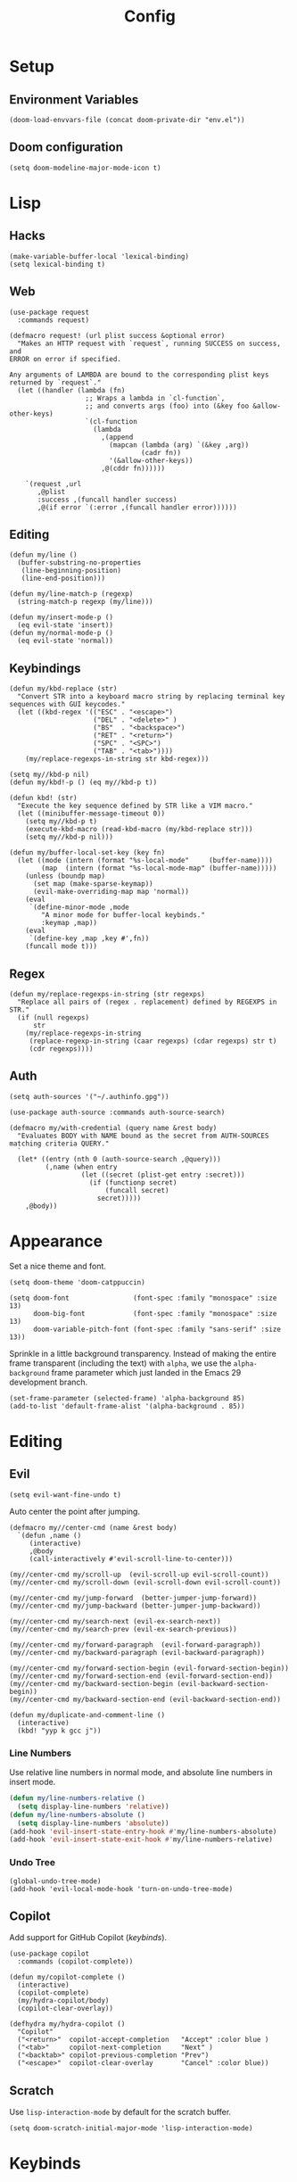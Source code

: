 # -*- lexical-binding: t -*-
#+title: Config

* Setup
** Environment Variables
#+BEGIN_SRC elisp
(doom-load-envvars-file (concat doom-private-dir "env.el"))
#+END_SRC
** Doom configuration
#+BEGIN_SRC elisp
(setq doom-modeline-major-mode-icon t)
#+END_SRC

* Lisp
** Hacks
#+BEGIN_SRC elisp
(make-variable-buffer-local 'lexical-binding)
(setq lexical-binding t)
#+END_SRC

** Web
#+BEGIN_SRC elisp
(use-package request
  :commands request)
#+END_SRC

#+BEGIN_SRC elisp
(defmacro request! (url plist success &optional error)
  "Makes an HTTP request with `request`, running SUCCESS on success, and
ERROR on error if specified.

Any arguments of LAMBDA are bound to the corresponding plist keys
returned by `request`."
  (let ((handler (lambda (fn)
                   ;; Wraps a lambda in `cl-function`,
                   ;; and converts args (foo) into (&key foo &allow-other-keys)
                   `(cl-function
                     (lambda
                       ,(append
                         (mapcan (lambda (arg) `(&key ,arg))
                                 (cadr fn))
                         '(&allow-other-keys))
                       ,@(cddr fn))))))

    `(request ,url
       ,@plist
       :success ,(funcall handler success)
       ,@(if error `(:error ,(funcall handler error))))))
#+END_SRC

** Editing
#+BEGIN_SRC elisp
(defun my/line ()
  (buffer-substring-no-properties
   (line-beginning-position)
   (line-end-position)))

(defun my/line-match-p (regexp)
  (string-match-p regexp (my/line)))
#+END_SRC

#+BEGIN_SRC elisp
(defun my/insert-mode-p ()
  (eq evil-state 'insert))
(defun my/normal-mode-p ()
  (eq evil-state 'normal))
#+END_SRC

** Keybindings
#+BEGIN_SRC elisp
(defun my/kbd-replace (str)
  "Convert STR into a keyboard macro string by replacing terminal key sequences with GUI keycodes."
  (let ((kbd-regex '(("ESC" . "<escape>")
                     ("DEL" . "<delete>" )
                     ("BS"  . "<backspace>")
                     ("RET" . "<return>")
                     ("SPC" . "<SPC>")
                     ("TAB" . "<tab>"))))
    (my/replace-regexps-in-string str kbd-regex)))

(setq my//kbd-p nil)
(defun my/kbd!-p () (eq my//kbd-p t))

(defun kbd! (str)
  "Execute the key sequence defined by STR like a VIM macro."
  (let ((minibuffer-message-timeout 0))
    (setq my//kbd-p t)
    (execute-kbd-macro (read-kbd-macro (my/kbd-replace str)))
    (setq my//kbd-p nil)))
#+END_SRC


#+BEGIN_SRC elisp
(defun my/buffer-local-set-key (key fn)
  (let ((mode (intern (format "%s-local-mode"     (buffer-name))))
        (map  (intern (format "%s-local-mode-map" (buffer-name)))))
    (unless (boundp map)
      (set map (make-sparse-keymap))
      (evil-make-overriding-map map 'normal))
    (eval
     `(define-minor-mode ,mode
        "A minor mode for buffer-local keybinds."
        :keymap ,map))
    (eval
     `(define-key ,map ,key #',fn))
    (funcall mode t)))
#+END_SRC

** Regex
#+BEGIN_SRC elisp
(defun my/replace-regexps-in-string (str regexps)
  "Replace all pairs of (regex . replacement) defined by REGEXPS in STR."
  (if (null regexps)
      str
    (my/replace-regexps-in-string
     (replace-regexp-in-string (caar regexps) (cdar regexps) str t)
     (cdr regexps))))
#+END_SRC
** Auth
#+BEGIN_SRC elisp
(setq auth-sources '("~/.authinfo.gpg"))

(use-package auth-source :commands auth-source-search)

(defmacro my/with-credential (query name &rest body)
  "Evaluates BODY with NAME bound as the secret from AUTH-SOURCES matching criteria QUERY."
  `
  (let* ((entry (nth 0 (auth-source-search ,@query)))
         (,name (when entry
                  (let ((secret (plist-get entry :secret)))
                    (if (functionp secret)
                        (funcall secret)
                      secret)))))
    ,@body))
#+END_SRC
* Appearance
Set a nice theme and font.
#+BEGIN_SRC elisp
(setq doom-theme 'doom-catppuccin)

(setq doom-font                (font-spec :family "monospace" :size 13)
      doom-big-font            (font-spec :family "monospace" :size 13)
      doom-variable-pitch-font (font-spec :family "sans-serif" :size 13))
#+END_SRC

Sprinkle in a little background transparency. Instead of making the entire frame
transparent (including the text) with =alpha=, we use the =alpha-background=
frame parameter which just landed in the Emacs 29 development branch.
#+BEGIN_SRC elisp
(set-frame-parameter (selected-frame) 'alpha-background 85)
(add-to-list 'default-frame-alist '(alpha-background . 85))
#+END_SRC
* Editing
** Evil
#+BEGIN_SRC elisp
(setq evil-want-fine-undo t)
#+END_SRC

Auto center the point after jumping.
#+BEGIN_SRC elisp
(defmacro my//center-cmd (name &rest body)
  `(defun ,name ()
     (interactive)
     ,@body
     (call-interactively #'evil-scroll-line-to-center)))

(my//center-cmd my/scroll-up  (evil-scroll-up evil-scroll-count))
(my//center-cmd my/scroll-down (evil-scroll-down evil-scroll-count))

(my//center-cmd my/jump-forward  (better-jumper-jump-forward))
(my//center-cmd my/jump-backward (better-jumper-jump-backward))

(my//center-cmd my/search-next (evil-ex-search-next))
(my//center-cmd my/search-prev (evil-ex-search-previous))

(my//center-cmd my/forward-paragraph  (evil-forward-paragraph))
(my//center-cmd my/backward-paragraph (evil-backward-paragraph))

(my//center-cmd my/forward-section-begin (evil-forward-section-begin))
(my//center-cmd my/forward-section-end (evil-forward-section-end))
(my//center-cmd my/backward-section-begin (evil-backward-section-begin))
(my//center-cmd my/backward-section-end (evil-backward-section-end))
#+END_SRC

#+BEGIN_SRC elisp
(defun my/duplicate-and-comment-line ()
  (interactive)
  (kbd! "yyp k gcc j"))
#+END_SRC

*** Line Numbers
Use relative line numbers in normal mode, and absolute line numbers in insert
mode.
#+BEGIN_SRC emacs-lisp
(defun my/line-numbers-relative ()
  (setq display-line-numbers 'relative))
(defun my/line-numbers-absolute ()
  (setq display-line-numbers 'absolute))
(add-hook 'evil-insert-state-entry-hook #'my/line-numbers-absolute)
(add-hook 'evil-insert-state-exit-hook #'my/line-numbers-relative)
#+END_SRC
*** Undo Tree
#+BEGIN_SRC elisp
(global-undo-tree-mode)
(add-hook 'evil-local-mode-hook 'turn-on-undo-tree-mode)
#+END_SRC

** Copilot
Add support for GitHub Copilot ([[*Copilot][keybinds]]).

#+BEGIN_SRC elisp
(use-package copilot
  :commands (copilot-complete))

(defun my/copilot-complete ()
  (interactive)
  (copilot-complete)
  (my/hydra-copilot/body)
  (copilot-clear-overlay))

(defhydra my/hydra-copilot ()
  "Copilot"
  ("<return>"  copilot-accept-completion   "Accept" :color blue )
  ("<tab>"     copilot-next-completion     "Next" )
  ("<backtab>" copilot-previous-completion "Prev")
  ("<escape>"  copilot-clear-overlay       "Cancel" :color blue))
#+END_SRC
** Scratch
Use =lisp-interaction-mode= by default for the scratch buffer.
#+BEGIN_SRC elisp
(setq doom-scratch-initial-major-mode 'lisp-interaction-mode)
#+END_SRC
* Keybinds
** Unmaps
Unmap a bunch of the default keybindings.
#+BEGIN_SRC elisp
(map! :leader
      "b" nil
      "f" nil
      "h" nil
      "p" nil
      "t" nil
      "w" nil
      "c" nil)

(map! :map evil-org-mode-map
  :n "zc" nil)
#+END_SRC

** Global
*** Font Size
#+BEGIN_SRC elisp
(map!
 :desc "Increase font size" :ni "C-=" #'text-scale-increase
 :desc "Decrease font size" :ni "C--" #'text-scale-decrease
 :desc "Reset font size" :ni "C-+" #'my/text-scale-reset)

(defun my/text-scale-reset ()
  (interactive)
  (text-scale-set 0))
#+END_SRC

*** Copilot
#+BEGIN_SRC elisp
(map!
 :desc "Copilot" :i "C-?" #'my/copilot-complete)
#+END_SRC

*** LSP
#+BEGIN_SRC elisp
(map! :map lsp-mode-map
      :desc "Apply code action" :ni "C-/" #'lsp-execute-code-action

      :desc "Show definitions" :ni "C-." #'+lookup/definition
      :desc "Show references" :ni "C->" #'my/lookup/references

      :desc "Jump backward" :ni "C-," #'better-jumper-jump-backward
      :desc "Jump backward" :ni "C-<" #'better-jumper-jump-forward)

(defun my/lsp/lookup-references ()
  (interactive)
  (lsp-treemacs-references t))
#+END_SRC

*** Minibuffer
#+BEGIN_SRC elisp
(map! :map minibuffer-mode-map
      :desc "Next history" "C-j" #'next-history-element
      :desc "Prev history" "C-k" #'previous-history-element)
#+END_SRC

*** Files
#+BEGIN_SRC elisp
(map!
 :desc "Save file" "C-s" #'save-buffer)
#+END_SRC

*** Evil
#+BEGIN_SRC elisp
(map!
 :desc "Scroll page up"   :ni "C-S-k" #'my/scroll-up
 :desc "Scroll page down" :ni "C-S-j" #'my/scroll-down
 :desc "Scroll line up"   :ni "C-k" #'evil-scroll-line-up
 :desc "Scroll line down" :ni "C-j" #'evil-scroll-line-down

 :desc "Jump forward"  :n "C-o" #'my/jump-forward
 :desc "Jump backward" :n "C-o" #'my/jump-backward

 :desc "Search next" :n "n" #'my/search-next
 :desc "Search prev" :n "N" #'my/search-prev

 :desc "Forward paragraph"  :n "}" #'my/forward-paragraph
 :desc "Backward paragraph" :n "{" #'my/backward-paragraph

 :desc "Forward section begin" :n "]]" #'my/forward-section-begin
 :desc "Forward section end"   :n "][" #'my/forward-section-end
 :desc "Backward section begin" :n "[]" #'my/backward-section-begin
 :desc "Backward section end"   :n "[[" #'my/backward-section-end)
#+END_SRC

#+BEGIN_SRC elisp
(map!
 :desc "Undo tree visualizer" :n "U" #'undo-tree-visualize)
#+END_SRC

#+BEGIN_SRC elisp
(map!
 :desc "Duplicate and comment line" :n "gC" #'my/duplicate-and-comment-line)
#+END_SRC
** Leader
*** Root
**** Eval
#+BEGIN_SRC elisp
(map! :leader
      :desc "M-x" "x" #'counsel-M-x
      :desc "M-:" ";" #'pp-eval-expression)
#+END_SRC

**** Files
#+BEGIN_SRC elisp
(map! :leader
      :desc "Find file" "." #'counsel-find-file
      :desc "Find dir"  ">" #'+default/dired

      :desc "Find in project" "SPC" #'+ivy/projectile-find-file
      :desc "Find in project uncached" "C-SPC" #'my/projectile-find-file-nocache)

(defun my/projectile-find-file-nocache ()
  (interactive)
  (projectile-invalidate-cache nil)
  (+ivy/projectile-find-file))
#+END_SRC

**** Buffers
#+BEGIN_SRC elisp
(map! :leader
      :desc "Switch buffer" "," #'+vertico/switch-workspace-buffer
      :desc "Switch all buffers"  "<" #'consult-buffer)
#+END_SRC

**** Search
#+BEGIN_SRC elisp
(map! :leader
      :desc "Search online" "/" #'my/counsel-search)
#+END_SRC

*** b: Buffers
#+BEGIN_SRC elisp
(map! :leader
      :prefix ("b" . "buffers")

      :desc "Switch buffer" "b" #'consult-buffer
      :desc "ibuffer" "i" #'ibuffer

      :desc "Kill buffer" "d" #'kill-current-buffer
      :desc "Kill all buffers" "D" #'doom/kill-all-buffers)
#+END_SRC

*** f: Files
#+BEGIN_SRC elisp
(map! :leader
      :prefix ("f" . "files")

      :desc "Recent files" "r" #'consult-recent-file

      :desc "Find file" "f" #'counsel-find-file
      :desc "Find file as root" "u" #'doom/sudo-find-file
      :desc "Find package" "p" #'counsel-find-library

      :desc "Copy this file" "c" #'doom/copy-this-file
      :desc "Delete this file" "d" #'doom/delete-this-file
      :desc "Delete file" "D" #'delete-file
      :desc "Move this file" "m" #'doom/move-this-file
      :desc "Revert this file" "l" #'revert-buffer

      :desc "Copy file path" "y" #'+default/yank-buffer-path
      :desc "Copy project file path" "Y" #'+default/yank-buffer-path-relative-to-project

      :desc "Open scratch" "x" #'doom/open-scratch-buffer)
#+END_SRC

**** s: Snippets
#+BEGIN_SRC emacs-lisp
(map! :leader
      :prefix ("f s" . "snippets")
      :desc "Find snippet"    "f" #'my/yas-find-snippet
      :desc "New snippet"     "n" #'yas/new-snippet
      :desc "Edit snippet"    "e" #'my/yas-edit-snippet

      :desc "Describe snippets" "d" #'yas/describe-tables
      :desc "Reload snippets" "r" #'yas/reload-all
      :desc "Browse docs"     "?" #'my/yas-browse-docs)
#+END_SRC

Add a command to open the YASnippet docs.
#+BEGIN_SRC elisp
(defun my/yas-browse-docs ()
  (interactive)
  (browse-url "https://joaotavora.github.io/yasnippet"))
#+END_SRC

#+BEGIN_SRC elisp
(defun my/yas-edit-snippet ()
  (interactive)
  (call-interactively #'yas/visit-snippet-file))

(defun my/yas-find-snippet ()
  (interactive)
  (counsel-find-file nil +snippets-dir))
#+END_SRC

**** e: Emacs Files
#+BEGIN_SRC elisp
(map! :leader
      :prefix ("f e" . "emacs")
      :desc "Find in config" "f" #'doom/find-file-in-private-config
      :desc "Reload config" "r" #'doom/reload

      :desc "Edit config"   "c" #'my/edit-config
      :desc "Edit packages" "p" #'my/edit-packages
      :desc "Edit env"      "e" #'my/edit-env
      :desc "Edit init"     "i" #'my/edit-init)
#+END_SRC

#+BEGIN_SRC elisp
(defun my/edit-config ()
  (interactive)
  (find-file (concat doom-private-dir "config.org")))
(defun my/edit-packages ()
  (interactive)
  (find-file (concat doom-private-dir "packages.el")))
(defun my/edit-init ()
  (interactive)
  (find-file (concat doom-private-dir "init.el")))
(defun my/edit-env ()
  (interactive)
  (find-file (concat doom-private-dir "env.el")))
#+END_SRC

Define a derived mode for editing the literate config so we can specify some
keybindings specific to =config.org=.
#+BEGIN_SRC elisp
(define-derived-mode org-config-mode org-mode "Org config mode")
(add-to-list 'auto-mode-alist '("config\\.org" . org-config-mode))
#+END_SRC

*** h: Help
#+BEGIN_SRC elisp
(map! :leader
      :prefix ("h" . "help")

      :desc "Apropos" "/" #'consult-apropos
      :desc "Apropos docs" "?" #'apropos-documentation

      :desc "Help at point" "p" #'helpful-at-point
      :desc "Help info" "h" #'info
      :desc "Help for help" "H" #'help-for-help

      :desc "Describe mode" "m" #'describe-mode
      :desc "Describe minor modes" "M" #'doom/describe-active-minor-mode
      :desc "Describe function" "f" #'counsel-describe-function
      :desc "Describe function key" "F" #'where-is
      :desc "Describe variable" "v" #'counsel-describe-variable
      :desc "Describe custom variable" "V" #'doom/help-custom-variable
      :desc "Describe command" "x" #'helpful-command
      :desc "Describe key" "k" #'describe-key-briefly
      :desc "Describe key fully" "K" #'describe-key
      :desc "Describe char" "'" #'describe-char
      :desc "Describe coding system" "\"" #'describe-coding-system
      :desc "Describe input method" "i" #'describe-input-method

      :desc "Emacs manual" "e" #'info-emacs-manual
      :desc "ASCII table" "a" #'my/ascii-table

      :desc "View messages" "e" #'view-echo-area-messages
      :desc "View keystrokes" "l" #'view-lossage)
#+END_SRC

**** a: Ascii Table
#+BEGIN_SRC elisp
(defface my/ascii-table-highlight-face
  '((t (:foreground "pink")))
  "Face for highlighting ASCII chars.")

(defun my/ascii-table ()
  "Display basic ASCII table (0 thru 128)."
  (interactive)
  (pop-to-buffer "*ASCII*")
  (erase-buffer)
  (setq buffer-read-only nil)
  (my/buffer-local-set-key "q" #'+popup/quit-window)
  (setq lower32 '("nul" "soh" "stx" "etx" "eot" "enq" "ack" "bel"
                  "bs" "ht" "nl" "vt" "np" "cr" "so" "si"
                  "dle" "dc1" "dc2" "dc3" "dc4" "nak" "syn" "etb"
                  "can" "em" "sub" "esc" "fs" "gs" "rs" "us"))
  (save-excursion (let ((i -1))
                    (insert " Hex  Dec  Char |  Hex  Dec  Char |  Hex  Dec  Char |  Hex  Dec  Char\n")
                    (insert " ---------------+-----------------+-----------------+----------------\n")
                    (while (< i 31)
                      (insert (format "%4x %4d %4s  | %4x %4d %4s  | %4x %4d %4s  | %4x %4d %4s\n"
                                      (setq i (+ 1  i)) i (elt lower32 i)
                                      (setq i (+ 32 i)) i (single-key-description i)
                                      (setq i (+ 32 i)) i (single-key-description i)
                                      (setq i (+ 32 i)) i (single-key-description i)))
                      (overlay-put (make-overlay (- (point) 4)  (- (point) 1))  'face 'my/ascii-table-highlight-face)
                      (overlay-put (make-overlay (- (point) 22) (- (point) 19)) 'face 'my/ascii-table-highlight-face)
                      (overlay-put (make-overlay (- (point) 40) (- (point) 37)) 'face 'my/ascii-table-highlight-face)
                      (overlay-put (make-overlay (- (point) 58) (- (point) 55)) 'face 'my/ascii-table-highlight-face)
                      (setq i (- i 96))
                      ))))

(set-popup-rule! "^\\*ASCII"
  :side 'right
  :select t
  :width 70)
#+END_SRC

**** d: Doom
#+BEGIN_SRC elisp
(map! :leader
      :prefix ("h d" . "doom")

      :desc "Doom manual" "d" #'doom/help
      :desc "Doom FAQ" "f" #'doom/help-faq
      :desc "Doom modules" "m" #'doom/help-modules
      :desc "Doom news" "n" #'doom/help-news
      :desc "Doom help search" "/" #'doom/help-search-headings

      :desc "Doom version" "v" #'doom/version

      :desc "Doom package configuration" "p" #'doom/help-package-config
      :desc "Doom sandbox" "x" #'doom/sandbox)
#+END_SRC

*** p: Projects
#+BEGIN_SRC elisp
(map! :leader
      :prefix ("p" . "projects")
      :desc "Switch project" "p" #'my/projectile-switch-project
      :desc "Add new project" "a" #'projectile-add-known-project
      :desc "Remove project" "d" #'projectile-remove-known-project

      :desc "Find in project root" "." #'counsel-projectile-find-file
      :desc "Search in project" "/" #'+default/search-project

      :desc "Invalidate project cache" "i" #'projectile-invalidate-cache

      :desc "Run cmd in project root" "!" #'projectile-run-shell-command-in-root
      :desc "Run async cmd in project root" "&" #'projectile-run-async-shell-command-in-root)

(defun my/projectile-find-in-root ()
  (interactive)
  (counsel-find-file nil projectile-project-root))
#+END_SRC

*** t: Toggle
#+BEGIN_SRC elisp
(map! :leader
      :prefix ("t" . "toggle")
      ;; Wrap
      :desc "Auto Wrap"      "a" #'auto-fill-mode
      :desc "Wrap Indicator" "c" #'global-display-fill-column-indicator-mode
      :desc "Wrap Column"    "C" #'set-fill-column
      :desc "Line Wrap"      "w" #'visual-line-mode
      ;; Modes
      :desc "Flycheck" "f" #'flycheck-mode
      :desc "Keycast"  "k" #'keycast-mode
      ;; Files
      :desc "Read-only" "r" #'read-only-mode)
#+END_SRC

#+BEGIN_SRC elisp
(defun my/auto-fill-mode (cols)
  (interactive))
#+END_SRC
*** w: Window
#+BEGIN_SRC elisp
(map! :leader
      :prefix-map ("w" . "window")
      ;; Navigation
      :desc "Go..." "w" #'ace-window
      :desc "Go left" "h" #'evil-window-left
      :desc "Go down" "j" #'evil-window-down
      :desc "Go up" "k" #'evil-window-up
      :desc "Go right" "l" #'evil-window-right
      :desc "Go other" "o" #'other-window
      ;; Layout
      :desc "Rotate up" "K" #'evil-window-rotate-upwards
      :desc "Rotate down" "J" #'evil-window-rotate-downwards
      ;; Splits
      :desc "VSplit" "=" #'+evil/window-vsplit-and-follow
      :desc "HSplit" "-" #'+evil/window-split-and-follow
      :desc "Tear off" "t" #'tear-off-window
      ;; History
      :desc "Undo" "u" #'winner-undo
      :desc "Redo" "U" #'winner-redo
      ;; Misc
      :desc "Resize" "r" #'my/hydra-window-resize/body
      :desc "Balance" "b" #'balance-windows
      ;; Management
      :desc "Kill window" "d" #'+workspace/close-window-or-workspace)
;; TODO: Maybe check out:
;; evil-window-mru
#+END_SRC

#+BEGIN_SRC elisp
(setq my/window-resize-step 3)

(defun my/window-increase-height ()
  (interactive)
  (evil-window-increase-height my/window-resize-step))
(defun my/window-decrease-height ()
  (interactive)
  (evil-window-decrease-height my/window-resize-step))
(defun my/window-increase-width ()
  (interactive)
  (evil-window-increase-width my/window-resize-step))
(defun my/window-decrease-width ()
  (interactive)
  (evil-window-decrease-width my/window-resize-step))

(defhydra my/hydra-window-resize ()
  "Resize window"
  ("k" my/window-increase-height "++Height")
  ("j" my/window-decrease-height "--Height")
  ("h" my/window-decrease-width  "--Width")
  ("l" my/window-increase-width  "++Width")
  ("ESC" nil "Quit" :color blue))
#+END_SRC
*** c: Code
#+BEGIN_SRC elisp
(map! :leader
      :prefix ("c" . "code")

      :desc "Format region/buffer"         "f" #'+format/region-or-buffer
      :desc "Format imports" "F" #'lsp-organize-imports

      :desc "Rename symbol" "r" #'lsp-rename

      :desc "Show errors list" "x" #'+default/diagnostics
      :desc "Show errors tree" "X" #'lsp-treemacs-errors-list
      :desc "Show symbols tree" "s" #'lsp-treemacs-symbols

      :desc "Visit lens" "l" #'lsp-avy-lens

      :desc "Restart LSP" "q" #'lsp-restart-workspace)
#+END_SRC

** Local Leader
*** Org Config
#+BEGIN_SRC elisp
(map! :map org-config-mode-map
      :localleader
      :v :desc "Eval Region" "e" #'eval-region
      :n :desc "Eval Source" "e" #'my/org-config-eval-source)

(defun my/org-config-eval-source ()
  (interactive)
  (org-ctrl-c-ctrl-c)
  (org-babel-remove-result))
#+END_SRC
*** Rust
#+BEGIN_SRC elisp
(map! :map rustic-mode-map
      :localleader
      "b" nil
      "t" nil)

(map! :map rustic-mode-map
      :localleader
      :desc "Edit Cargo.toml" "t" #'my/rust/edit-cargo-toml)

(map! :map rustic-mode-map
      :leader
      :prefix ("c" . "code")
      :desc "Expand macro" "m" #'lsp-rust-analyzer-expand-macro
      :desc "Open docs" "h" #'lsp-rust-analyzer-open-external-docs)

(map! :map rustic-mode-map
      :prefix ("cb" . "build")

      :desc "Build" "b" #'rustic-cargo-check
      :desc "Check" "c" #'rustic-cargo-check

      :desc "Debug" "d" #'my/rust/dap-hydra/body
      :desc "Run" "r" #'rustic-cargo-run

      :desc "Bench" "B" #'rustic-cargo-bench
      :desc "Test current" "t" #'rustic-cargo-current-test
      :desc "Test all" "T" #'rustic-cargo-test)

(map! :map rustic-mode-map
      :desc "Pluralize import" "," #'my/rust/import-pluralize
      :desc "Singularize import" "<backspace>" #'my/rust/import-singularize
      :desc "Singularize import" "C-<backspace>" #'my/rust/import-c-singularize)
#+END_SRC

**** Debugging
#+BEGIN_SRC elisp
(defhydra my/rust/dap-hydra (:color pink :hint nil :foreign-keys run)
  "
^Stepping^          ^Switch^                 ^Breakpoints^         ^Debug^                     ^Eval
^^^^^^^^----------------------------------------------------------------------------------------------------------------
_n_: Next           _ss_: Session            _bb_: Toggle          _dd_: Debug binary          _ee_: Eval
_i_: Step in        _st_: Thread             _bd_: Delete          _dr_: Restart debugging     _es_: Eval thing at point
_o_: Step out       _sf_: Stack frame        _ba_: Add                                       _ea_: Add expression
_c_: Continue       _su_: Up stack frame     _bc_: Set condition
_Q_: Disconnect     _sd_: Down stack frame   _bh_: Set hit count
                  _sl_: List locals        _bl_: Set log message
                  _sb_: List breakpoints
                  _sS_: List sessions
"
  ("n" dap-next)
  ("i" dap-step-in)
  ("o" dap-step-out)
  ("c" dap-continue)
  ("r" dap-restart-frame)
  ("ss" dap-switch-session)
  ("st" dap-switch-thread)
  ("sf" dap-switch-stack-frame)
  ("su" dap-up-stack-frame)
  ("sd" dap-down-stack-frame)
  ("sl" dap-ui-locals)
  ("sb" dap-ui-breakpoints)
  ("sS" dap-ui-sessions)
  ("bb" dap-breakpoint-toggle)
  ("ba" dap-breakpoint-add)
  ("bd" dap-breakpoint-delete)
  ("bc" dap-breakpoint-condition)
  ("bh" dap-breakpoint-hit-condition)
  ("bl" dap-breakpoint-log-message)
  ("dd" my/rust/debug-binary)
  ("dr" dap-debug-restart)
  ("ee" dap-eval)
  ("ea" dap-ui-expressions-add)
  ("es" dap-eval-thing-at-point)
  ("q" nil "quit" :color blue)
  ("Q" dap-disconnect :color red))
#+END_SRC
**** Cargo.toml
#+BEGIN_SRC elisp
(map! :map cargo-toml-mode-map
      :localleader
      :desc "Add crate (semver)" "a" #'my/rust/cargo-toml-add-crate-semver
      :desc "Add crate (exact)" "A" #'my/rust/cargo-toml-add-crate)
#+END_SRC

** Modes
*** Evil
**** z
#+BEGIN_SRC elisp
(map! :prefix "z"
 :desc "Kill buffer" :n "x" #'kill-current-buffer
 :desc "Kill window" :n "c" #'+workspace/close-window-or-workspace)
#+END_SRC

**** g
**** [
#+BEGIN_SRC elisp
(map! :prefix "["
      :desc "Start of fn" :n "f" #'beginning-of-defun)

(map! :prefix "]"
      :desc "End of fn" :n "f" #'end-of-defun)
#+END_SRC
*** Dap
#+BEGIN_SRC elisp
#+END_SRC
* Languages
** Rust
*** General
#+BEGIN_SRC elisp
(add-to-list 'projectile-globally-ignored-files "Cargo.lock")
#+END_SRC

#+BEGIN_SRC elisp
(setq lsp-rust-analyzer-inlay-hints-mode t)
(setq lsp-rust-analyzer-server-display-inlay-hints t)

(setq lsp-rust-analyzer-display-closure-return-type-hints t)
(setq lsp-rust-analyzer-display-lifetime-elision-hints-enable "skip_trivial")
(setq lsp-rust-analyzer-display-lifetime-elision-hints-use-parameter-names nil)
(setq lsp-rust-analyzer-display-chaining-hints t)
(setq lsp-rust-analyzer-display-reborrow-hints t)
#+END_SRC

*** Editing
#+BEGIN_SRC elisp
(rx-let ((crate (or alphanumeric "_" "*")))
  (setq my//rust/import-singular-rx
        ;; use foo::bar::baz;
        (rx "use "
            (+ (+ crate) "::")
            (+ crate)
            (? ";") line-end))
  (setq my//rust/import-plural-rx
        ;; use foo::bar::baz::{qux::quo,  };
        (rx "use "
            (+ (+ crate) "::")
            "{" (* (+ crate) "::") (+ crate) "," (* whitespace) "}"
            (? ";") line-end)))

(defun my/rust/import-pluralize ()
  "Convert a singular import into a brace-wrapped plural import."
  (interactive)
  (if (and
       (not (my/kbd!-p))
       (my/insert-mode-p)
       (my/line-match-p my//rust/import-singular-rx))
      (kbd! "ESC vb S} f} i,")
    (insert ",")))

(defun my/rust/import-singularize ()
  "Convert a brace-wrapped plural import into a singular import."
  (interactive)
  (if (and
       (not (my/kbd!-p))
       (my/insert-mode-p)
       (my/line-match-p my//rust/import-plural-rx))
      (kbd! "ESC l dF, ds} $i")
    (evil-delete-backward-char-and-join 1)))

(defun my/rust/import-c-singularize ()
  "Convert a brace-wrapped plural import into a singular import."
  (interactive)
  (if (and
       (not (my/kbd!-p))
       (my/insert-mode-p)
       (my/line-match-p my//rust/import-plural-rx))
      (kbd! "ESC l dF, ds} $i")
    (backward-kill-word 1)))
#+END_SRC

*** Debugging
#+BEGIN_SRC elisp
(defun my/rust/debug-config (args)
  (append
   `(:type "lldb-vscode"
   ;; `(:type "lldb"
     :request "launch"
     :dap-server-path ,(list (executable-find "lldb-vscode"))
     ;; :dap-server-path ,(list (executable-find "rust-lldb"))
     ,@args)))

;; use a::TestThin
;; (:MIMode "gdb"
;;  :miDebuggerPath "gdb"
;;  :stopAtEntry t
;;  :externalConsole
;;  :json-false
;;  :type "cppdbg"
;;  :request "launch"
;;  :name "test test2"
;;  :args ["test2" "--exact" "--nocapture"]
;;  :cwd "/home/lain/Code/test/rust/debug"
;;  :sourceLanguages ["rust"]
;;  :program "/home/lain/Code/test/rust/debug/target/debug/deps/...")

;; (require 'dap-cpptools)
(defun my/rust/debug-binary (args)
  (interactive "sArgs: ")
  (let* ((root (projectile-project-root))
         (name (projectile-project-name))
         (target (concat root "target/debug/" name)))
    ;; (rustic-cargo-build)
    (dap-debug
     (my/rust/debug-config
      `(:program ,target
        :cwd ,root
        :args ,(apply #'vector (split-string-and-unquote args)))))))

(defun my/rust/debug-lsp-runnable (runnable)
  "Select and debug a RUNNABLE action."
  (interactive (list (lsp-rust-analyzer--select-runnable)))
  (-let (((&rust-analyzer:Runnable
           :args (&rust-analyzer:RunnableArgs :cargo-args :workspace-root? :executable-args)
           :label) runnable))
    (pcase (aref cargo-args 0)
      ("run" (aset cargo-args 0 "build"))
      ("test" (when (-contains? (append cargo-args ()) "--no-run")
                (cl-callf append cargo-args (list "--no-run")))))
    (->> (append (list (executable-find "cargo"))
                 cargo-args
                 (list "--message-format=json"))
         (s-join " ")
         (shell-command-to-string)
         (s-lines)
         (-keep (lambda (s)
                  (condition-case nil
                      (-let* ((json-object-type 'plist)
                              ((msg &as &plist :reason :executable) (json-read-from-string s)))
                        (when (and executable (string= "compiler-artifact" reason))
                          executable))
                    (error))))
         (funcall
          (lambda (artifact-spec)
            (pcase artifact-spec
              (`() (user-error "No compilation artifacts or obtaining the runnable artifacts failed"))
              (`(,spec) spec)
              (_ (user-error "Multiple compilation artifacts are not supported")))))
         (list :name label
               :args executable-args
               :cwd workspace-root?
               ;; :sourceLanguages ["rust"]
               :stopAtEntry t
               :stopAtEntry :json-true
               :externalConsole :json-false
               :program)
         (my/rust/debug-config)
         (dap-debug))))
(advice-add #'lsp-rust-analyzer-debug :override #'my/rust/debug-lsp-runnable)
#+END_SRC
*** Cargo.toml
Define a derived mode for =conf-toml-mode= so we can specify some
keybindings specific to =Cargo.toml= files.
#+BEGIN_SRC elisp
(define-derived-mode cargo-toml-mode conf-toml-mode "Cargo.toml mode")
(add-to-list 'auto-mode-alist '("Cargo\\.toml" . cargo-toml-mode))
#+END_SRC

Define a wrapper function for visiting the closest Cargo.toml in a new window.
#+BEGIN_SRC elisp
(defun my/rust/edit-cargo-toml ()
  (interactive)
  (lsp-rust-analyzer-open-cargo-toml t))
#+END_SRC

Define a helper for pulling the latest versions of crates from crates.io
#+BEGIN_SRC elisp
(defun my/rust/get-latest-crate-version (crate callback)
  (request! (format "https://crates.io/api/v1/crates/%s/versions" crate)
            (:type "GET" :parser 'json-read)
            (lambda (data)
              (let* ((versions (alist-get 'versions data))
                     (target (elt versions 0))
                     (num (alist-get 'num target)))
                (funcall callback num)))
            (lambda ()
              (message "Crate not found: %s" crate))))

(defun my/rust/cargo-toml-add-crate (crate)
  "Insert `crate = version` with the latest available version of a crate."
  (interactive "sCrate: ")
  (my/rust/get-latest-crate-version
   crate
   (lambda (version)
     (insert (format "%s = \"%s\"" crate version)))))

(defun my/rust/cargo-toml-add-crate-semver (crate)
  "Insert `crate = version` with the latest available version of a crate.
Use any semver compatible version with either the current major release,
or the minor release if the major version is still 0."
  (interactive "sCrate: ")
  (my/rust/get-latest-crate-version
   crate
   (lambda (version)
     (let* ((parts (split-string version "\\."))
            (major (nth 0 parts))
            (minor (nth 1 parts))
            (patch (nth 2 parts))
            (semver (if (equal major "0")
                        (format "%s.%s" major minor)
                      (format "%s" major))))
      (insert (format "%s = \"%s\"" crate semver))))))
#+END_SRC

** Go
*** Debugging
Setup: run =M-x dap-go-setup=
* Tools
** Projectile
#+BEGIN_SRC elisp
;; (setq projectile-project-search-path
;;       '("~/Code"))

(defun my/projectile-switch-project ()
  (interactive)
  ;; Prune projects which no longer exist
  (when (boundp 'projectile-known-projects)
    (dolist (project projectile-known-projects)
      (unless (file-directory-p project)
        (projectile-remove-known-project project))))
  (call-interactively #'counsel-projectile-switch-project))
#+END_SRC

** LSP
#+BEGIN_SRC elisp
(setq lsp-ui-doc-show-with-mouse t)

(setq lsp-headerline-breadcrumb-enable t)
(setq lsp-headerline-breadcrumb-segments '(symbols))
#+END_SRC

** Counsel Search
#+BEGIN_SRC elisp
(defun my/counsel-search ()
  (interactive)
  (unless (boundp 'my/kagi-found)
    (my/with-credential
     (:host "kagi.com") token
     (if token
         (progn
           (setq my/kagi-found (if token t nil))
           (setq counsel-search-engines-alist
                 `((kagi
                    "https://duckduckgo.com/ac/"
                    ,(format "https://kagi.com/search?token=%s&q=" token)
                    counsel--search-request-data-ddg)))
           (setq counsel-search-engine 'kagi))
       (warn "Token for kagi.com not found in authinfo. Falling back to default search engine."))))
  (call-interactively #'counsel-search))
#+END_SRC

** Keycast
#+BEGIN_SRC elisp
(after! keycast
  (define-minor-mode keycast-mode
    "Show current command and its key binding in the mode line."
    :global t
    (if keycast-mode
        (progn
          (add-to-list 'global-mode-string '("" keycast-mode-line))
          (add-hook 'pre-command-hook 'keycast--update t))
      (progn
        (setq global-mode-string (delete '("" keycast-mode-line) global-mode-string))
        (remove-hook 'pre-command-hook 'keycast--update))))

  (dolist (input '(self-insert-command
                    org-self-insert-command))
    (add-to-list 'keycast-substitute-alist `(,input nil)))

  (dolist (event '(mouse-event-p
                   mouse-movement-p
                   mwheel-scroll
                   lsp-ui-doc--handle-mouse-movement
                   ignore))
    (add-to-list 'keycast-substitute-alist `(,event nil))))
#+END_SRC

* Apps
** Emacs Everywhere
#+BEGIN_SRC elisp
(load! "lisp/emacs-everywhere.el")
(setq emacs-everywhere-paste-command '("xdotool" "key" "--clearmodifiers" "ctrl+v"))
(setq emacs-everywhere-frame-parameters
      '((title  . "Emacs Everywhere")
        (width  . 120)
        (height . 36)))
#+END_SRC

